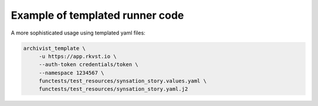 .. _executing_template_demo_ref:

Example of templated runner code 
..................................

A more sophisticated usage using templated yaml files:

.. code-block:: shell

    archivist_template \
         -u https://app.rkvst.io \
         --auth-token credentials/token \
         --namespace 1234567 \
         functests/test_resources/synsation_story.values.yaml \
         functests/test_resources/synsation_story.yaml.j2


